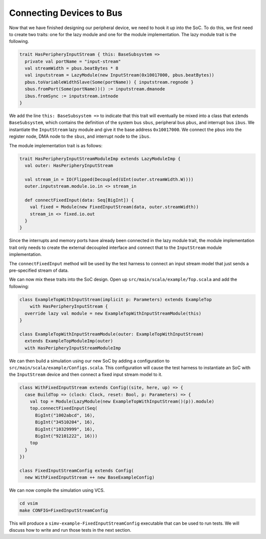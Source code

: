 Connecting Devices to Bus
=========================

Now that we have finished designing our peripheral device, we need to
hook it up into the SoC. To do this, we first need to create two traits:
one for the lazy module and one for the module implementation. The lazy
module trait is the following.

.. code-block:: scala

    trait HasPeripheryInputStream { this: BaseSubsystem =>
      private val portName = "input-stream"
      val streamWidth = pbus.beatBytes * 8
      val inputstream = LazyModule(new InputStream(0x10017000, pbus.beatBytes))
      pbus.toVariableWidthSlave(Some(portName)) { inputstream.regnode }
      sbus.fromPort(Some(portName))() := inputstream.dmanode
      ibus.fromSync := inputstream.intnode
    }

We add the line ``this: BaseSubsystem =>`` to indicate that this trait will
eventually be mixed into a class that extends ``BaseSubsystem``, which contains
the definition of the system bus ``sbus``, peripheral bus ``pbus``, and
interrupt bus ``ibus``. We instantiate the ``InputStream`` lazy module and
give it the base address ``0x10017000``. We connect the ``pbus`` into the
register node, DMA node to the ``sbus``, and interrupt node to the ``ibus``.

The module implementation trait is as follows:

.. code-block:: scala

    trait HasPeripheryInputStreamModuleImp extends LazyModuleImp {
      val outer: HasPeripheryInputStream

      val stream_in = IO(Flipped(Decoupled(UInt(outer.streamWidth.W))))
      outer.inputstream.module.io.in <> stream_in

      def connectFixedInput(data: Seq[BigInt]) {
        val fixed = Module(new FixedInputStream(data, outer.streamWidth))
        stream_in <> fixed.io.out
      }
    }

Since the interrupts and memory ports have already been connected in the
lazy module trait, the module implementation trait only needs to create the
external decoupled interface and connect that to the ``InputStream`` module
implementation.

The ``connectFixedInput`` method will be used by the test harness to connect
an input stream model that just sends a pre-specified stream of data.

We can now mix these traits into the SoC design. Open up
``src/main/scala/example/Top.scala`` and add the following:

.. code-block:: scala

    class ExampleTopWithInputStream(implicit p: Parameters) extends ExampleTop
        with HasPeripheryInputStream {
      override lazy val module = new ExampleTopWithInputStreamModule(this)
    }

    class ExampleTopWithInputStreamModule(outer: ExampleTopWithInputStream)
      extends ExampleTopModuleImp(outer)
      with HasPeripheryInputStreamModuleImp


We can then build a simulation using our new SoC by adding a configuration
to ``src/main/scala/example/Configs.scala``. This configuration will cause
the test harness to instantiate an SoC with the ``InputStream`` device
and then connect a fixed input stream model to it.

.. code-block:: scala

    class WithFixedInputStream extends Config((site, here, up) => {
      case BuildTop => (clock: Clock, reset: Bool, p: Parameters) => {
        val top = Module(LazyModule(new ExampleTopWithInputStream()(p)).module)
        top.connectFixedInput(Seq(
          BigInt("1002abcd", 16),
          BigInt("34510204", 16),
          BigInt("10329999", 16),
          BigInt("92101222", 16)))
        top
      }
    })

    class FixedInputStreamConfig extends Config(
      new WithFixedInputStream ++ new BaseExampleConfig)

We can now compile the simulation using VCS.

.. code-block:: scala

    cd vsim
    make CONFIG=FixedInputStreamConfig

This will produce a ``simv-example-FixedInputStreamConfig`` executable that
can be used to run tests. We will discuss how to write and run those tests in
the next section.
